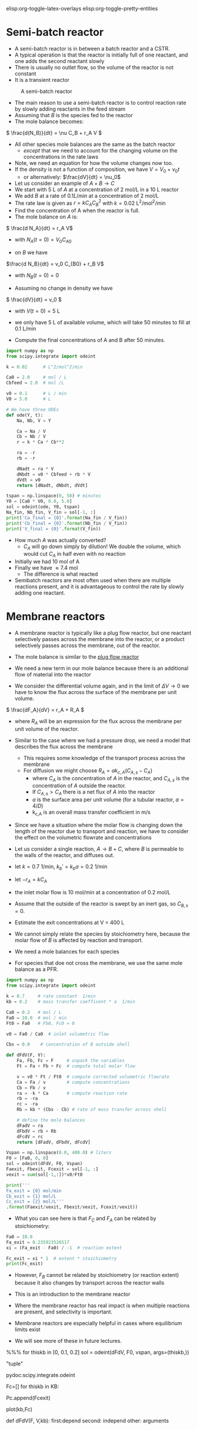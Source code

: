 #+STARTUP: showall
elisp:org-toggle-latex-overlays  elisp:org-toggle-pretty-entities

* Semi-batch reactor

- A semi-batch reactor is in between a batch reactor and a CSTR.
- A typical operation is that the reactor is initially full of one reactant, and one adds the second reactant slowly
- There is usually no outlet flow, so the volume of the reactor is not constant
- It is a transient reactor

#+attr_org: :width 300
#+CAPTION: A semi-batch reactor
[[./images/semi-batch-reactor-schematic.png]]

- The main reason to use a semi-batch reactor is to control reaction rate by slowly adding reactants in the feed stream
- Assuming that $B$ is the species fed to the reactor
- The mole balance becomes:
\( \frac{d(N_B)}{dt} = \nu C_B + r_A V \)

- All other species mole balances are the same as the batch reactor
  - /except/ that we need to account for the changing volume on the concentrations in the rate laws

- Note, we need an equation for how the volume changes now too.
- If the density is not a function of composition, we have $V = V_0 + \nu_0 t$
  - or alternatively: $\frac{dV}{dt} = \nu_0$

- Let us consider an example of $A + B \rightarrow C$
- We start with 5 L of $A$ at a concentration of 2 mol/L in a 10 L reactor
- We add $B$ at a rate of $0.1 L / min$ at a concentration of 2 mol/L
- The rate law is given as $r = k C_A C_B^2$ with $k = 0.02$ L^2/mol^2/min
- Find the concentration of A when the reactor is full.
- The mole balance on $A$ is:

\( \frac{d N_A}{dt} = r_A V\)
  - with $N_A(t=0) = V_0 C_{A0}$

- on $B$ we have
\(\frac{d N_B}{dt} = v_0 C_{B0} + r_B  V\)
  - with $N_B(t=0) = 0$

- Assuming no change in density we have
\( \frac{dV}{dt} = v_0 \)
   - with $V(t=0) = 5$ L

- we only have 5 L of available volume, which will take 50 minutes to fill at 0.1 L/min

- Compute the final concentrations of A and B after 50 minutes.

#+BEGIN_SRC python
import numpy as np
from scipy.integrate import odeint

k = 0.02      # L^2/mol^2/min

Ca0 = 2.0     # mol / L
Cbfeed = 2.0  # mol /L

v0 = 0.1      # L / min
V0 = 5.0      # L

# We have three ODEs
def ode(Y, t):
    Na, Nb, V = Y

    Ca = Na / V
    Cb = Nb / V
    r = k * Ca * Cb**2

    ra = -r
    rb = -r

    dNadt = ra * V
    dNbdt = v0 * Cbfeed + rb * V
    dVdt = v0
    return [dNadt, dNbdt, dVdt]

tspan = np.linspace(0, 50) # minutes
Y0 = [Ca0 * V0, 0.0, 5.0]
sol = odeint(ode, Y0, tspan)
Na_fin, Nb_fin, V_fin = sol[-1, :]
print('Ca_final = {0}'.format(Na_fin / V_fin))
print('Cb_final = {0}'.format(Nb_fin / V_fin))
print('V_final = {0}'.format(V_fin))
#+END_SRC

#+RESULTS:
: Ca_final = 0.741534717498
: Cb_final = 0.741534717498
: V_final = 10.0

- How much $A$ was actually converted?
  - $C_A$ will go down simply by dilution! We double the volume, which would cut $C_A$ in half even with no reaction

- Initially we had 10 mol of A
- Finally we have \approx 7.4 mol
  - The difference is what reacted

- Semibatch reactors are most often used when there are multiple reactions present, and it is advantageous to control the rate by slowly adding one reactant.


* Membrane reactors

- A membrane reactor is typically like a plug flow reactor, but one reactant selectively passes across the membrane into the reactor, or a product selectively passes across the membrane, out of the reactor.

[[./images/membrane-reactor.png]]

- The mole balance is similar to the [[id:CC6133A5-FAC8-4C09-8AE5-584E9C8278E9][plug flow reactor]]

- We need a new term in our mole balance because there is an additional flow of material into the reactor

- We consider the differential volume again, and in the limit of $\Delta V \rightarrow 0$ we have to know the flux across the surface of the membrane per unit volume.

\( \frac{dF_A}{dV} = r_A + R_A  \)

  - where $R_A$ will be an expression for the flux across the membrane per unit volume of the reactor.

- Similar to the case where we had a pressure drop, we need a model that describes the flux across the membrane
  - This requires some knowledge of the transport process across the membrane
  - For diffusion we might choose $R_A = a k_{c,A}(C_{A,s} - C_A)$
     - where $C_A$ is the concentration of $A$ in the reactor, and $C_{A,s}$ is the concentration of $A$ outside the reactor.
     - If $C_{A,s} > C_A$ there is a net flux of $A$ into the reactor
     - $a$ is the surface area per unit volume (for a tubular reactor, $a=4/D$)
     - k_{c,A} is an overall mass transfer coefficient in m/s

- Since we have a situation where the molar flow is changing down the length of the reactor due to transport and reaction, we have to consider the effect on the volumetric flowrate and concentrations

- Let us consider a single reaction, $A \rightarrow B + C$, where $B$ is permeable to the walls of the reactor, and diffuses out.
- let $k = 0.7$ 1/min, $k_b' = k_b a =  0.2$ 1/min
- let $-r_A = k C_A$
- the inlet molar flow is 10 mol/min at a concentration of 0.2 mol/L
- Assume that the outside of the reactor is swept by an inert gas, so $C_{B,s} = 0$.
- Estimate the exit concentrations at V = 400 L

- We cannot simply relate the species by stoichiometry here, because the molar flow of $B$ is affected by reaction and transport.
- We need a mole balances for each species
- For species that doe not cross the membrane, we use the same mole balance as a PFR.

#+BEGIN_SRC python
import numpy as np
from scipy.integrate import odeint

k = 0.7     # rate constant  1/min
kb = 0.2    # mass transfer coefficent * a  1/min

Ca0 = 0.2   # mol / L
Fa0 = 10.0  # mol / min
Ft0 = Fa0   # Fb0, Fc0 = 0

v0 = Fa0 / Ca0  # inlet volumetric flow

Cbs = 0.0    # concentration of B outside shell

def dFdV(F, V):
    Fa, Fb, Fc = F     # unpack the variables
    Ft = Fa + Fb + Fc  # compute total molar flow

    v = v0 * Ft / Ft0  # compute corrected volumetric flowrate
    Ca = Fa / v        # compute concentrations
    Cb = Fb / v
    ra = -k * Ca       # compute reaction rate
    rb = -ra
    rc = -ra
    Rb = kb * (Cbs - Cb) # rate of mass transfer across shell

    # define the mole balances
    dFadV = ra
    dFbdV = rb + Rb
    dFcdV = rc
    return [dFadV, dFbdV, dFcdV]

Vspan = np.linspace(0.0, 400.0) # liters
F0 = [Fa0, 0, 0]
sol = odeint(dFdV, F0, Vspan)
Faexit, Fbexit, Fcexit = sol[-1, :]
vexit = sum(sol[-1,:])*v0/Ft0

print('''
Fa_exit = {0} mol/min
Cb_exit = {1} mol/L
Cc_exit = {2} mol/L'''
.format(Faexit/vexit, Fbexit/vexit, Fcexit/vexit))
#+END_SRC

#+RESULTS:
: 
: Fa_exit = 0.00326101915259 mol/min
: Cb_exit = 0.0617764323576 mol/L
: Cc_exit = 0.13496254849 mol/L

- What you can see here is that $F_C$ and $F_A$ can be related by stoichiometry:

#+BEGIN_SRC python
Fa0 = 10.0
Fa_exit = 0.235923526517
xi = (Fa_exit - Fa0) / -1  # reaction extent

Fc_exit = xi * 1  # extent * stoichiometry
print(Fc_exit)
#+END_SRC

#+RESULTS:
: 9.76407647348

- However, $F_B$ cannot be related by stoichiometry (or reaction extent) because it also changes by transport across the reactor walls

- This is an introduction to the membrane reactor
- Where the membrane reactor has real impact is when multiple reactions are present, and selectivity is important.
- Membrane reactors are especially helpful in cases where equilibrium limits exist

- We will see more of these in future lectures.


%%% for thiskb in [0, 0.1, 0.2]
sol = odeint(dFdV, F0, vspan, args=(thiskb,))

"tuple"

pydoc:scipy.integrate.odeint

Fc=[]
for thiskb in KB:

    Pc.append(Fcexit)

plot(kb,Fc)

def dFdV(F, V,kb):
first:depend
second: independ
other: arguments
